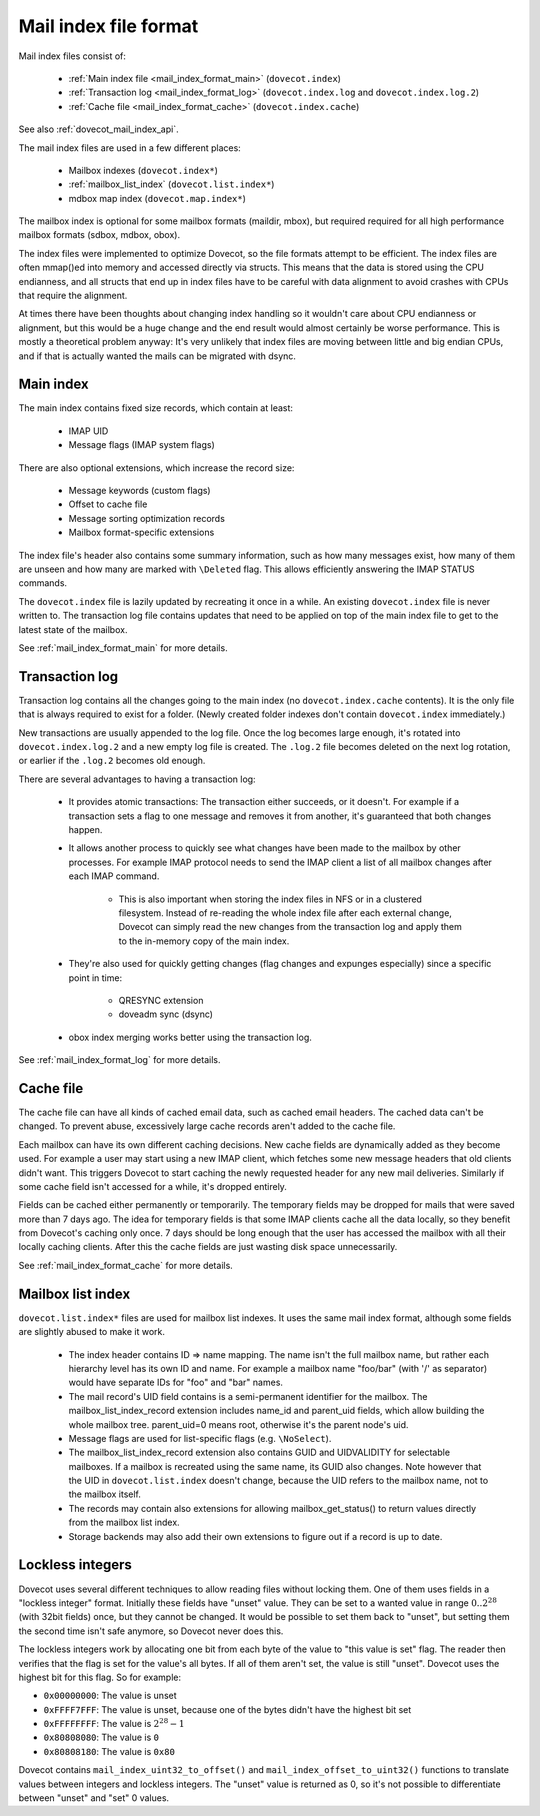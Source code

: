 .. _mail_index_file_format:

======================
Mail index file format
======================

.. image:: _static/mail-index-log.png

Mail index files consist of:

 * :ref:`Main index file <mail_index_format_main>` (``dovecot.index``)

 * :ref:`Transaction log <mail_index_format_log>` (``dovecot.index.log`` and ``dovecot.index.log.2``)

 * :ref:`Cache file <mail_index_format_cache>` (``dovecot.index.cache``)

See also :ref:`dovecot_mail_index_api`.

The mail index files are used in a few different places:

 * Mailbox indexes (``dovecot.index*``)
 * :ref:`mailbox_list_index` (``dovecot.list.index*``)
 * mdbox map index (``dovecot.map.index*``)

The mailbox index is optional for some mailbox formats (maildir, mbox), but
required required for all high performance mailbox formats (sdbox, mdbox, obox).

The index files were implemented to optimize Dovecot, so the file formats
attempt to be efficient. The index files are often mmap()ed into memory and
accessed directly via structs. This means that the data is stored using the
CPU endianness, and all structs that end up in index files have to be careful
with data alignment to avoid crashes with CPUs that require the alignment.

At times there have been thoughts about changing index handling so it wouldn't
care about CPU endianness or alignment, but this would be a huge change and
the end result would almost certainly be worse performance. This is mostly a
theoretical problem anyway: It's very unlikely that index files are moving
between little and big endian CPUs, and if that is actually wanted the mails
can be migrated with dsync.


Main index
----------

The main index contains fixed size records, which contain at least:

 * IMAP UID
 * Message flags (IMAP system flags)

There are also optional extensions, which increase the record size:

 * Message keywords (custom flags)
 * Offset to cache file
 * Message sorting optimization records
 * Mailbox format-specific extensions

The index file's header also contains some summary information, such as
how many messages exist, how many of them are unseen and how many are
marked with ``\Deleted`` flag. This allows efficiently answering the IMAP
STATUS commands.

The ``dovecot.index`` file is lazily updated by recreating it once in a while.
An existing ``dovecot.index`` file is never written to. The transaction log
file contains updates that need to be applied on top of the main index file to
get to the latest state of the mailbox.

See :ref:`mail_index_format_main` for more details.


Transaction log
---------------

Transaction log contains all the changes going to the main index (no
``dovecot.index.cache`` contents). It is the only file that is always
required to exist for a folder. (Newly created folder indexes don't contain
``dovecot.index`` immediately.)

New transactions are usually appended to the log file. Once the log becomes
large enough, it's rotated into ``dovecot.index.log.2`` and a new empty log
file is created. The ``.log.2`` file becomes deleted on the next log
rotation, or earlier if the ``.log.2`` becomes old enough.

There are several advantages to having a transaction log:

 * It provides atomic transactions: The transaction either succeeds, or it
   doesn't. For example if a transaction sets a flag to one message and
   removes it from another, it's guaranteed that both changes happen.

 * It allows another process to quickly see what changes have been made to
   the mailbox by other processes. For example IMAP protocol needs to send
   the IMAP client a list of all mailbox changes after each IMAP command.

    * This is also important when storing the index files in NFS or in a
      clustered filesystem. Instead of re-reading the whole index file after
      each external change, Dovecot can simply read the new changes from the
      transaction log and apply them to the in-memory copy of the main index.

 * They're also used for quickly getting changes (flag changes and expunges
   especially) since a specific point in time:

    * QRESYNC extension
    * doveadm sync (dsync)

 * obox index merging works better using the transaction log.

See :ref:`mail_index_format_log` for more details.


Cache file
----------

The cache file can have all kinds of cached email data, such as cached
email headers. The cached data can't be changed. To prevent abuse,
excessively large cache records aren't added to the cache file.

Each mailbox can have its own different caching decisions. New cache fields
are dynamically added as they become used. For example a user may start
using a new IMAP client, which fetches some new message headers that old
clients didn't want. This triggers Dovecot to start caching the newly
requested header for any new mail deliveries. Similarly if some cache field
isn't accessed for a while, it's dropped entirely.

Fields can be cached either permanently or temporarily. The temporary fields
may be dropped for mails that were saved more than 7 days ago. The idea for
temporary fields is that some IMAP clients cache all the data locally, so
they benefit from Dovecot's caching only once. 7 days should be long enough
that the user has accessed the mailbox with all their locally caching clients.
After this the cache fields are just wasting disk space unnecessarily.

See :ref:`mail_index_format_cache` for more details.


.. _mailbox_list_index:

Mailbox list index
------------------

``dovecot.list.index*`` files are used for mailbox list indexes. It uses
the same mail index format, although some fields are slightly abused to
make it work.

 * The index header contains ID => name mapping. The name isn't the full
   mailbox name, but rather each hierarchy level has its own ID and name. For
   example a mailbox name "foo/bar" (with '/' as separator) would have
   separate IDs for "foo" and "bar" names.
 * The mail record's UID field contains is a semi-permanent identifier for
   the mailbox. The mailbox_list_index_record extension includes name_id and
   parent_uid fields, which allow building the whole mailbox tree.
   parent_uid=0 means root, otherwise it's the parent node's uid.
 * Message flags are used for list-specific flags (e.g. ``\NoSelect``).
 * The mailbox_list_index_record extension also contains GUID and UIDVALIDITY
   for selectable mailboxes. If a mailbox is recreated using the same name,
   its GUID also changes. Note however that the UID in ``dovecot.list.index``
   doesn't change, because the UID refers to the mailbox name, not to the
   mailbox itself.
 * The records may contain also extensions for allowing mailbox_get_status()
   to return values directly from the mailbox list index.
 * Storage backends may also add their own extensions to figure out if a
   record is up to date.


.. _locklessint:

Lockless integers
-----------------

Dovecot uses several different techniques to allow reading files without
locking them. One of them uses fields in a "lockless integer" format.
Initially these fields have "unset" value. They can be set to a wanted
value in range :math:`0..2^{28}` (with 32bit fields) once, but they cannot
be changed. It would be possible to set them back to "unset", but
setting them the second time isn't safe anymore, so Dovecot never does
this.

The lockless integers work by allocating one bit from each byte of the
value to "this value is set" flag. The reader then verifies that the
flag is set for the value's all bytes. If all of them aren't set, the
value is still "unset". Dovecot uses the highest bit for this flag. So
for example:

-  ``0x00000000``: The value is unset

-  ``0xFFFF7FFF``: The value is unset, because one of the bytes didn't have
   the highest bit set

-  ``0xFFFFFFFF``: The value is :math:`2^{28}-1`

-  ``0x80808080``: The value is ``0``

-  ``0x80808180``: The value is ``0x80``

Dovecot contains ``mail_index_uint32_to_offset()`` and
``mail_index_offset_to_uint32()`` functions to translate values between
integers and lockless integers. The "unset" value is returned as 0, so
it's not possible to differentiate between "unset" and "set" 0 values.
